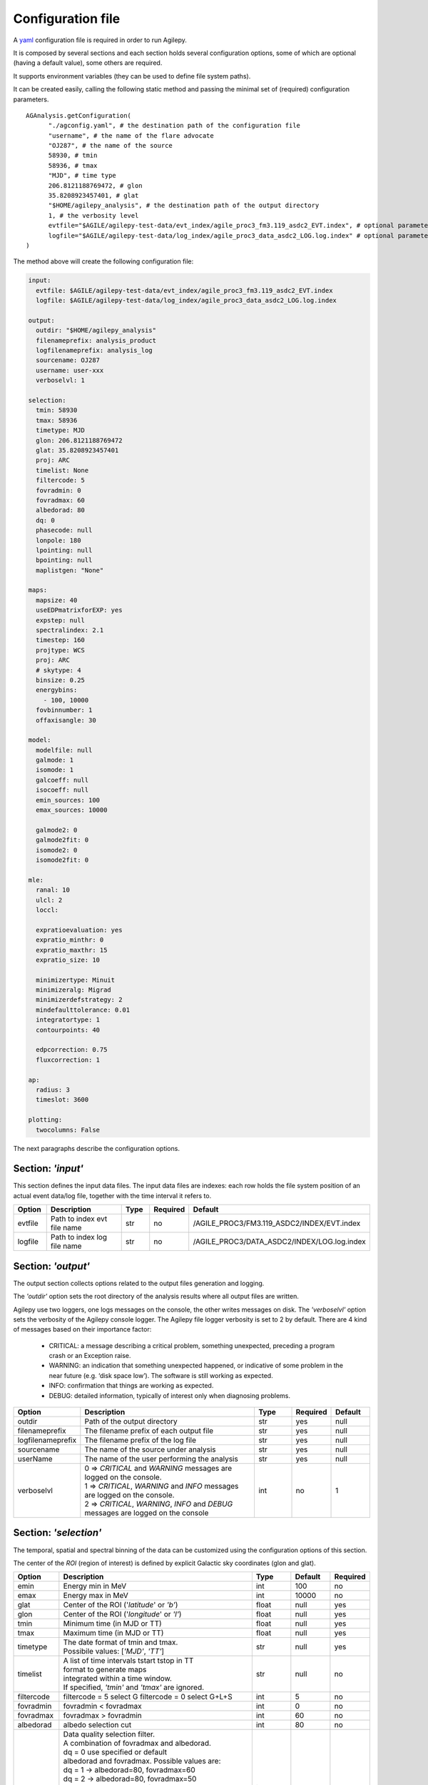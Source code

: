 .. _configuration-file:

******************
Configuration file
******************

A `yaml <https://docs.ansible.com/ansible/latest/reference_appendices/YAMLSyntax.html>`_ configuration file is required in order to run Agilepy.

It is composed by several sections and each section holds several configuration options, some of which are optional (having a default value), some others are required.

It supports environment variables (they can be used to define file system paths).

It can be created easily, calling the following static method and passing the minimal set of (required) configuration parameters.

::

    AGAnalysis.getConfiguration(
          "./agconfig.yaml", # the destination path of the configuration file
          "username", # the name of the flare advocate
          "OJ287", # the name of the source
          58930, # tmin
          58936, # tmax
          "MJD", # time type
          206.8121188769472, # glon
          35.8208923457401, # glat
          "$HOME/agilepy_analysis", # the destination path of the output directory
          1, # the verbosity level
          evtfile="$AGILE/agilepy-test-data/evt_index/agile_proc3_fm3.119_asdc2_EVT.index", # optional parameter
          logfile="$AGILE/agilepy-test-data/log_index/agile_proc3_data_asdc2_LOG.log.index" # optional parameter
    )

The method above will create the following configuration file:

.. code-block:: yaml

  input:
    evtfile: $AGILE/agilepy-test-data/evt_index/agile_proc3_fm3.119_asdc2_EVT.index
    logfile: $AGILE/agilepy-test-data/log_index/agile_proc3_data_asdc2_LOG.log.index

  output:
    outdir: "$HOME/agilepy_analysis"
    filenameprefix: analysis_product
    logfilenameprefix: analysis_log
    sourcename: OJ287
    username: user-xxx
    verboselvl: 1

  selection:
    tmin: 58930
    tmax: 58936
    timetype: MJD
    glon: 206.8121188769472
    glat: 35.8208923457401
    proj: ARC
    timelist: None
    filtercode: 5
    fovradmin: 0
    fovradmax: 60
    albedorad: 80
    dq: 0
    phasecode: null
    lonpole: 180
    lpointing: null
    bpointing: null
    maplistgen: "None"

  maps:
    mapsize: 40
    useEDPmatrixforEXP: yes
    expstep: null
    spectralindex: 2.1
    timestep: 160
    projtype: WCS
    proj: ARC
    # skytype: 4
    binsize: 0.25
    energybins:
      - 100, 10000
    fovbinnumber: 1
    offaxisangle: 30

  model:
    modelfile: null
    galmode: 1
    isomode: 1
    galcoeff: null
    isocoeff: null
    emin_sources: 100
    emax_sources: 10000
    
    galmode2: 0
    galmode2fit: 0
    isomode2: 0
    isomode2fit: 0

  mle:
    ranal: 10
    ulcl: 2
    loccl: 
    
    expratioevaluation: yes
    expratio_minthr: 0
    expratio_maxthr: 15
    expratio_size: 10

    minimizertype: Minuit
    minimizeralg: Migrad
    minimizerdefstrategy: 2
    mindefaulttolerance: 0.01
    integratortype: 1
    contourpoints: 40

    edpcorrection: 0.75
    fluxcorrection: 1
  
  ap:
    radius: 3
    timeslot: 3600
  
  plotting:
    twocolumns: False

The next paragraphs describe the configuration options.

Section: *'input'*
==================
This section defines the input data files. The input data files are indexes: each
row holds the file system position of an actual event data/log file, together with
the time interval it refers to.

.. csv-table::
   :header: "Option", "Description", "Type", "Required", "Default"
   :widths: 20, 100, 20, 20, 20

   evtfile, "Path to index evt file name", str, no, /AGILE_PROC3/FM3.119_ASDC2/INDEX/EVT.index
   logfile, "Path to index log file name", str, no, /AGILE_PROC3/DATA_ASDC2/INDEX/LOG.log.index


Section: *'output'*
===================
The output section collects options related to the output files generation and logging.

The *'outdir'* option sets the root directory of the analysis results where all output files are written.

Agilepy use two loggers, one logs messages on the console, the other writes messages on disk.
The *'verboselvl'* option sets the verbosity of the Agilepy console logger. The Agilepy file logger verbosity is set to 2 by default.
There are 4 kind of messages based on their importance factor:

  - CRITICAL: a message describing a critical problem, something unexpected, preceding a program crash or an Exception raise.
  - WARNING: an indication that something unexpected happened, or indicative of some problem in the near future (e.g. ‘disk space low’). The software is still working as expected.
  - INFO: confirmation that things are working as expected.
  - DEBUG: detailed information, typically of interest only when diagnosing problems.

.. csv-table::
   :header: "Option", "Description", "Type", "Required", "Default"
   :widths: 20, 100, 20, 20, 20

   "outdir", "Path of the output directory", "str", "yes", "null"
   "filenameprefix", "The filename prefix of each output file", "str", "yes", "null"
   "logfilenameprefix", "The filename prefix of the log file", "str", "yes", "null"
   "sourcename", "The name of the source under analysis", "str", "yes", "null"
   "userName", "The name of the user performing the analysis", "str", "yes", "null" 
   "verboselvl", "| 0 ⇒ *CRITICAL* and *WARNING* messages are logged on the console.
   | 1 ⇒ *CRITICAL*, *WARNING* and *INFO* messages are logged on the console.
   | 2 ⇒ *CRITICAL*, *WARNING*, *INFO* and *DEBUG* messages are logged on the console",  "int", "no", 1


Section: *'selection'*
======================

The temporal, spatial and spectral binning of the data can be customized using the configuration options of this section.

The center of the *ROI* (region of interest) is defined by explicit Galactic sky coordinates (glon and glat).

.. csv-table::
   :header: "Option", "Description", "Type", "Default", "Required"
   :widths: 20, 100, 20, 20, 20

   "emin", "Energy min in MeV", "int", 100, "no"
   "emax", "Energy max in MeV", "int", 10000, "no"
   "glat", "Center of the ROI ('*latitude*' or *'b'*)", "float", "null", "yes"
   "glon", "Center of the ROI ('*longitude*' or *'l'*)", "float", "null", "yes"
   "tmin", "Minimum time (in MJD or TT)", "float", "null", "yes"
   "tmax", "Maximum time (in MJD or TT)", "float", "null", "yes"
   "timetype", "| The date format of tmin and tmax.
   | Possibile values: [*'MJD'*, *'TT'*]", "str", "null", "yes"
   "timelist", "| A list of time intervals tstart tstop in TT
   | format to generate maps
   | integrated within a time window.
   | If specified, *'tmin'* and *'tmax'* are ignored.", "str", "null", "no"
   "filtercode", "filtercode = 5 select G filtercode = 0 select G+L+S", "int", 5, "no"
   "fovradmin", "fovradmin < fovradmax", "int", 0, "no"
   "fovradmax", "fovradmax > fovradmin", "int", 60, "no"
   "albedorad", "albedo selection cut", "int", 80, "no"
   "dq", "| Data quality selection filter.
   | A combination of fovradmax and albedorad.
   | dq = 0 use specified or default
   | albedorad and fovradmax. Possible values are:
   | dq = 1 -> albedorad=80, fovradmax=60
   | dq = 2 -> albedorad=80, fovradmax=50
   | dq = 3 -> albedorad=90, fovradmax=60
   | dq = 4 -> albedorad=90, fovradmax=50
   | dq = 5 -> albedorad=100, fovradmax=50
   | dq = 6 -> albedorad=90, fovradmax=40
   | dq = 7 -> albedorad=100, fovradmax=40
   | dq = 8 -> albedorad=90, fovradmax=30
   | dq = 9 -> albedorad=100, fovradmax=30", "int", 0, "no"
   "phasecode", "| Photon list selection parameter based
   | on the orbital phase. If 'None', the
   | automated selection is done following
   | the *'phasecode'* rule", "int", "null", "no"

Phasecode rule
--------------

  - phasecode = 2 -> spinning mode, SAA excluded with AC counts method.
  - phasecode = 6 -> spinning mode, SAA excluded according to the magnetic field intensity (old definition of SAA, defined by TPZ)
  - phasecode = 18 -> pointing mode, SAA and recovery exluded.

It is suggested to use phasecode = 2 for data taken in spinning mode.

.. code-block:: ruby

    def setPhaseCode(tmax)
       if @phasecode == -1
          if tmax.to_f >= 182692800.0
             @phasecode = 6 #SPIN
          else
             @phasecode = 18 #POINTING
          end
       end
    end



Section: *'maps'*
=================

These options control the behaviour of the sky maps generation tools.
The *'energybin'* and *'fovbinnumber'* options set the number of maps that are generated:

::

    number of maps = number of energy bins * fovbinnumber


The *'energybin'* option is a list of strings with the following format:

.. code-block:: yaml

    energybins:
      - 100, 1000
      - 1000, 3000

The *'fovbinnumber'* option sets the number of bins between *'fovradmin'* and *'fovradmax'* as:

::

    number of fov bins = (fovradmax-fovradmin)/fovbinnumber

.. note:: One map is generated for each possible combination between the *'energybin'* (emin, emax) and the *'fovbinnumber'* (fovmin, fovmax).
   The order of map generation is described by the following pseudocode:

   | For each fovmin..fovmax:
   |    For each emin..emax:
   |        generateMap(fovmin, fovmax, emin, emax)


.. csv-table::
   :header: "Option", "Description", "Type", "Default", "Required"
   :widths: 20, 100, 20, 20, 20

   "mapsize", "Width of the ROI in degrees","float", 40, "no"
   "useEDPmatrixforEXP", "Use the EDP matrix to generate the exposure map. Possible values = [*yes*, *no*]", "boolean", "yes", "no"
   "expstep", "| Step size of the exposure map, if 'None' it depends by
   | round(1 / binsize, 2) (e.g. 0.3->3, 0.25->4, 0.1->10)", "int", "None", "no"
   "spectralindex", "Spectral index of the exposure map", "float", 2.1, "no"
   "timestep", "LOG file step size of exposure map (LOG file are at 0.1s)", "float", 160, "no"
   "projtype", "Projection mode. Possible values: ['*WCS*']", "str", "WCS", "no"
   "proj", "| Spatial projection for WCS mode.
   | Possible values: ['*ARC*', '*AIT*']", "str", "ARC", "no"
   "skytype", "| gasmap:
   | 0) SKY000-1 + SKY000-5,
   | 1) gc_allsky maps + SKY000-5,
   | 2) SKY000-5
   | 3) SKY001 (old galcenter, binsize 0.1, full sky),
   | 4) SKY002 (new galcenter, binsize 0.1, full sky) ", "int", "4", "no"
   "binsize", "Spatial bin size in degrees", "float", 0.25, "no"
   "energybin", "------- completare -----------", "List<String>", "[100, 10000]", "no"
   "fovbinnumber", "| Number of bins between fovradmin and fovradmax.
   | Dim = (fovradmax-fovradmin)/fovbinnumber", "int", 1, "no"



Section: *'model'*
==================

The '*galcoeff*' and '*isocoeff*' options values can take the default value of null or they can be a a list of values separated by a comma.
If they are set to null it means they are free to change.

.. code-block:: yaml

    model:
      galcoeff: 0.8, 0.6, 0.5, 0.4
      isocoeff: 8, 10, 12, 14

In this case, you should pay attention on how the sky maps are generated: the
following example show which iso/gal coefficients are assigned to which map.

.. code-block:: yaml

    selection:
      fovradmin: 0
      fovradmax: 60

    maps:
      energybins:
        - 100, 300
        - 300, 1000
      fovbinnumber: 2

    model:
      galcoeff: 0.8, 0.6, 0.5, 0.4
      isocoeff: 8, 10, 12, 14

| **FOV bins:**
| (0, 30), (30, 60)


| **Map #1** has: fovmax:0  fovmax:30 emin:100 emax:300   galcoeff:0.8 isocoeff:8
| **Map #2** has: fovmax:0  fovmax:30 emin:300 emax:1000  galcoeff:0.6 isocoeff:10
| **Map #3** has: fovmax:30 fovmax:60 emin:100 emax:300   galcoeff:0.5 isocoeff:12
| **Map #4** has: fovmax:30 fovmax:60 emin:300 emax:1000  galcoeff:0.4 isocoeff:14



.. csv-table::
   :header: "Option", "Description", "Type", "Default", "Required"
   :widths: 20, 100, 20, 20, 20

   "modelfile", "| A file name that contains point
   | sources, diffuse and isotropic components", "string", "null", "yes"
   "galmode",  "int", 1, "no",
   "isomode", "int", 1, "no",
   "galcoeff", "set into .maplist if >= 0", "null, float or str", null, "no"
   "isocoeff", "set into .maplist if >= 0", "null, float or str", null, "no"
   "emin_sources", "energy min of the modelfile", "int", 100, "no"
   "emax_sources", "energy max of the modelfile", "int", 10000, "no"

galmode and isomode
-------------------

*'galmode'* and *'isomode'* are integer values describing how the corresponding
coefficients *'galcoeff'* or *'isocoeff'* found in all the lines of the maplist will be used:

| 0: all the coefficients are fixed.
| 1: all the coefficients are fixed if positive, variable if negative (the absolute value is the initial value). This is the default behaviour.
| 2: all the coefficients are variable, regardless of their sign.
| 3: all the coefficients are proportionally variable, that is the relative weight of their absolute value is kept.


Section: *'mle'*
================

The maximum likelihood estimation analysis is configured by the following options:

.. csv-table::
   :header: "Option", "Description", "Type", "Default", "Required"
   :widths: 20, 100, 20, 20, 20

   "ranal", "Radius of analysis", float, 10, No
   "ulcl", "Upper limit confidence level, expressed as sqrt(TS)", float, 2, No
   "loccl", "Source location contour confidence level (default 95 (%)confidence level) Possible values: [ *99*, *95*, *98*, *50*]", int, 95, No

Exp-ratio evaluation options
----------------------------

.. csv-table::
   :header: "Option", "Type", "Default", "Required", "Description"
   :widths: 20, 100, 20, 20, 20

   expratioevaluation, bool, yes, none, ""
   expratio_minthr, float, 0, none, ""
   expratio_maxthr, float, 15, none, ""
   expratio_size, float, 10, none, ""


Section: *'ap'*
===============

This section describes the configuration parameters for the Aperture Photometry analysis.

.. csv-table::
    :header: "Option", "Description", "Type", "Required", "Default"
    :widths: 20, 100, 20, 20, 20

    radius, "The radius of analysis", float, no, 3
    timeslot, "The size of the temporal bin", int, no, 3600


Section: *'plot'*
=================

This section defines the plotting configuration.

.. csv-table::
    :header: "Option", "Description", "Type", "Required", "Default"
    :widths: 20, 100, 20, 20, 20

    twocolumns, "The plot is adjusted to the size of a two column journal publication", boolean, no, False
